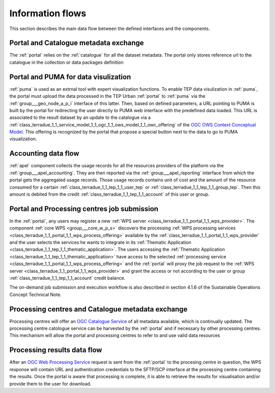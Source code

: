 .. _flow:

Information flows
=================

This section describes the main data flow between the defined interfaces and the components.


Portal and Catalogue metadata exchange
--------------------------------------

The :ref:`portal` relies on the :ref:`catalogue` for all the dataset metadata. The portal only stores reference url to the catalogue in the collection or data packages definition


Portal and PUMA for data visulization
-------------------------------------

:ref:`puma` is used as an extrnal tool with expert visualization functions. To enable TEP data visulization in :ref:`puma`, the portal must upload the data processed in the TEP Urban :ref:`portal` to :ref:`puma` via the :ref:`group___geo_node_a_p_i` interface of this latter. Then, based on defined parameters, a URL pointing to PUMA is built by the portal for redirecting the user directly to PUMA web interface with the predefined data loaded. This URL is associated to the result dataset by an update to the catalogue via a :ref:`class_terradue_1_1_service_model_1_1_ogc_1_1_ows_model_1_1_owc_offering` of the `OGC OWS Context Conceptual Model <https://portal.opengeospatial.org/files/?artifact_id=55182>`_. This offering is recognized by the portal that propose a special button next to the data to go to PUMA visualization.


Accounting data flow
--------------------

:ref:`apel` component collects the usage records for all the resources providers of the platform via the :ref:`group___apel_accounting`. They are then reported via the :ref:`group___apel_reporting` interface from which the portal gets the aggregated usage records. Those usage records contains unit of cost and the amount of the resource consumed for a certain :ref:`class_terradue_1_1_tep_1_1_user_tep` or :ref:`class_terradue_1_1_tep_1_1_group_tep`. Then this amount is debited from the credit :ref:`class_terradue_1_1_tep_1_1_account` of this user or group.



Portal and Processing centres job submission
--------------------------------------------

In the :ref:`portal`, any users may register a new :ref:`WPS server <class_terradue_1_1_portal_1_1_wps_provider>`. The component :ref:`core WPS <group___core_w_p_s>` discovers the processing :ref:`WPS processing services <class_terradue_1_1_portal_1_1_wps_process_offering>` available by the :ref:`class_terradue_1_1_portal_1_1_wps_provider` and the user selects the services he wants to integrate in its :ref:`Thematic Application <class_terradue_1_1_tep_1_1_thematic_application>`. The users accessing the :ref:`Thematic Application <class_terradue_1_1_tep_1_1_thematic_application>` have access to the selected :ref:`processing service <class_terradue_1_1_portal_1_1_wps_process_offering>` and the :ref:`portal` will proxy the job request to the :ref:`WPS server <class_terradue_1_1_portal_1_1_wps_provider>` and grant the access or not according to the user or group :ref:`class_terradue_1_1_tep_1_1_account` credit balance. 

The on-demand job submission and execution workflow is also described in section 4.1.6 of the Sustainable Operations Concept Technical Note.



Processing centres and Catalogue metadata exchange
--------------------------------------------------

Processing centres will offer an `OGC Catalogue Service <http://www.opengeospatial.org/standards/cat>`_ of all metadata available, which is continually updated. The processing centre catologue service can be harvested by the :ref:`portal` and if necessary by other processing centres. This mechanism will allow the portal and processing centres to refer to and use valid data resources



Processing results data flow
----------------------------

After an `OGC Web Processing Service <http://www.opengeospatial.org/standards/wps>`_ request is sent from the :ref:`portal` to the procesing centre in question, the WPS response will contain URL and authentication credentials to the SFTP/SCP interface at the processing centre containing the results. Once the portal is aware that processing is complete, it is able to retrieve the results for visualisation and/or provide them to the user for download.



